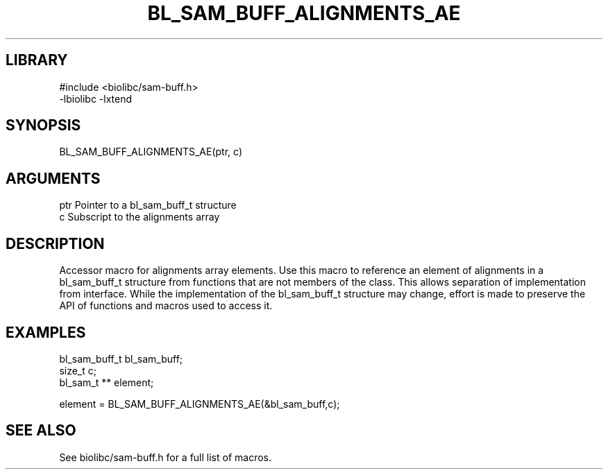 \" Generated by /home/bacon/scripts/gen-get-set
.TH BL_SAM_BUFF_ALIGNMENTS_AE 3

.SH LIBRARY
.nf
.na
#include <biolibc/sam-buff.h>
-lbiolibc -lxtend
.ad
.fi

\" Convention:
\" Underline anything that is typed verbatim - commands, etc.
.SH SYNOPSIS
.PP
.nf 
.na
BL_SAM_BUFF_ALIGNMENTS_AE(ptr, c)
.ad
.fi

.SH ARGUMENTS
.nf
.na
ptr             Pointer to a bl_sam_buff_t structure
c               Subscript to the alignments array
.ad
.fi

.SH DESCRIPTION

Accessor macro for alignments array elements.  Use this macro to reference
an element of alignments in a bl_sam_buff_t structure from functions
that are not members of the class.
This allows separation of implementation from interface.  While the
implementation of the bl_sam_buff_t structure may change, effort is made to
preserve the API of functions and macros used to access it.

.SH EXAMPLES

.nf
.na
bl_sam_buff_t   bl_sam_buff;
size_t          c;
bl_sam_t **     element;

element = BL_SAM_BUFF_ALIGNMENTS_AE(&bl_sam_buff,c);
.ad
.fi

.SH SEE ALSO

See biolibc/sam-buff.h for a full list of macros.
